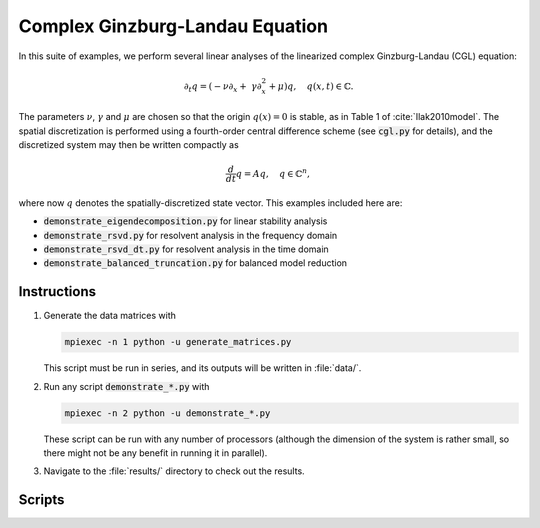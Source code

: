 Complex Ginzburg-Landau Equation
================================

In this suite of examples, we perform several linear analyses of the linearized 
complex Ginzburg-Landau (CGL) equation:

.. math::

    \partial_t q = \left(-\nu \partial_x + \
                \gamma\partial_x^2 + \mu\right)q,\quad q(x,t)\in\mathbb{C}.

The parameters :math:`\nu`, :math:`\gamma` and :math:`\mu` are chosen so that 
the origin :math:`q(x) = 0` is stable, as in Table 1 of :cite:`Ilak2010model`.
The spatial discretization is performed using a fourth-order central difference
scheme (see :code:`cgl.py` for details), and the discretized system may then 
be written compactly as

.. math::

    \frac{d}{dt} q = A q,\quad q\in\mathbb{C}^n,

where now :math:`q` denotes the spatially-discretized state vector.
This examples included here are:

- :code:`demonstrate_eigendecomposition.py` for linear stability analysis
- :code:`demonstrate_rsvd.py` for resolvent analysis in the frequency domain
- :code:`demonstrate_rsvd_dt.py` for resolvent analysis in the time domain
- :code:`demonstrate_balanced_truncation.py` for balanced model reduction


Instructions
------------

1. Generate the data matrices with

   .. code-block:: bash

      mpiexec -n 1 python -u generate_matrices.py

   This script must be run in series, and its outputs will be written in
   :file:`data/`.

2. Run any script :code:`demonstrate_*.py` with

   .. code-block:: bash

      mpiexec -n 2 python -u demonstrate_*.py

   These script can be run with any number of processors (although the
   dimension of the system is rather small, so there might not be any
   benefit in running it in parallel).

3. Navigate to the :file:`results/` directory to check out the results.

Scripts
-------
